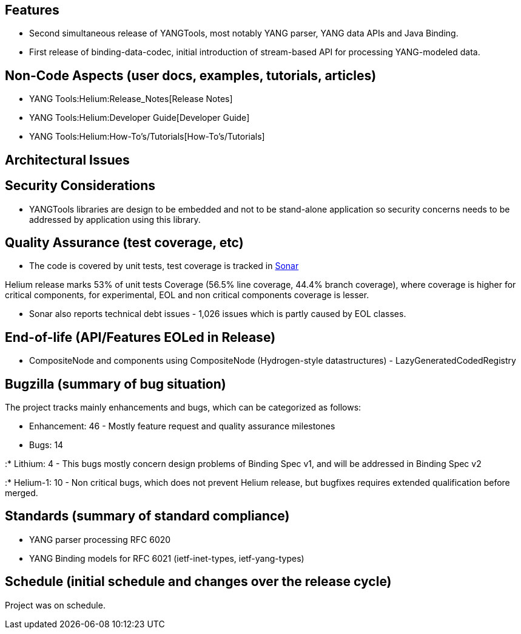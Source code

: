 [[features]]
== Features

* Second simultaneous release of YANGTools, most notably YANG parser,
YANG data APIs and Java Binding.
* First release of binding-data-codec, initial introduction of
stream-based API for processing YANG-modeled data.

[[non-code-aspects-user-docs-examples-tutorials-articles]]
== Non-Code Aspects (user docs, examples, tutorials, articles)

* YANG Tools:Helium:Release_Notes[Release Notes]
* YANG Tools:Helium:Developer Guide[Developer Guide]
* YANG Tools:Helium:How-To's/Tutorials[How-To's/Tutorials]

[[architectural-issues]]
== Architectural Issues

[[security-considerations]]
== Security Considerations

* YANGTools libraries are design to be embedded and not to be
stand-alone application so security concerns needs to be addressed by
application using this library.

[[quality-assurance-test-coverage-etc]]
== Quality Assurance (test coverage, etc)

* The code is covered by unit tests, test coverage is tracked in
https://sonar.opendaylight.org/dashboard/index/org.opendaylight.yangtools:yangtools-aggregator[Sonar]

Helium release marks 53% of unit tests Coverage (56.5% line coverage,
44.4% branch coverage), where coverage is higher for critical
components, for experimental, EOL and non critical components coverage
is lesser.

* Sonar also reports technical debt issues - 1,026 issues which is
partly caused by EOL classes.

[[end-of-life-apifeatures-eoled-in-release]]
== End-of-life (API/Features EOLed in Release)

- CompositeNode and components using CompositeNode (Hydrogen-style
datastructures) - LazyGeneratedCodedRegistry

[[bugzilla-summary-of-bug-situation]]
== Bugzilla (summary of bug situation)

The project tracks mainly enhancements and bugs, which can be
categorized as follows:

* Enhancement: 46 - Mostly feature request and quality assurance
milestones
* Bugs: 14

:* Lithium: 4 - This bugs mostly concern design problems of Binding Spec
v1, and will be addressed in Binding Spec v2

:* Helium-1: 10 - Non critical bugs, which does not prevent Helium
release, but bugfixes requires extended qualification before merged.

[[standards-summary-of-standard-compliance]]
== Standards (summary of standard compliance)

* YANG parser processing RFC 6020
* YANG Binding models for RFC 6021 (ietf-inet-types, ietf-yang-types)

[[schedule-initial-schedule-and-changes-over-the-release-cycle]]
== Schedule (initial schedule and changes over the release cycle)

Project was on schedule.
